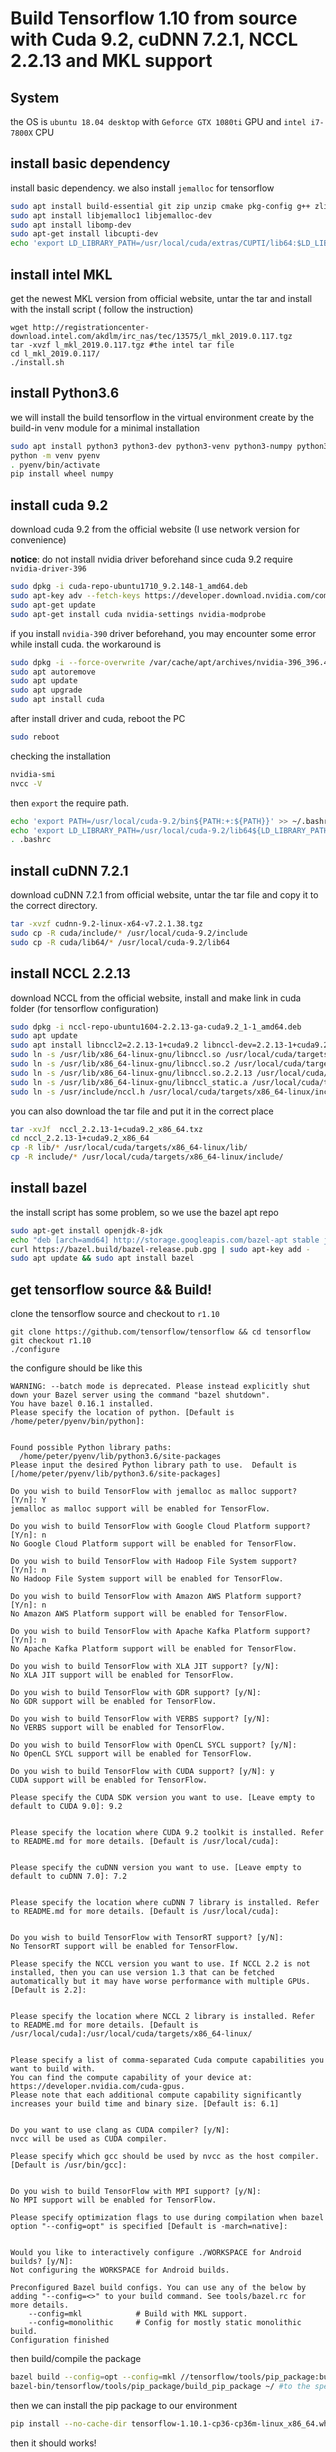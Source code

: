 * Build Tensorflow 1.10 from source with Cuda 9.2, cuDNN 7.2.1, NCCL 2.2.13 and MKL support
** System 
   the OS is =ubuntu 18.04 desktop= with =Geforce GTX 1080ti= GPU and =intel i7-7800X= CPU

** install basic dependency
   install basic dependency. 
   we also install =jemalloc= for tensorflow

#+BEGIN_SRC sh
sudo apt install build-essential git zip unzip cmake pkg-config g++ zlib1g-dev curl
sudo apt install libjemalloc1 libjemalloc-dev
sudo apt install libomp-dev
sudo apt-get install libcupti-dev
echo 'export LD_LIBRARY_PATH=/usr/local/cuda/extras/CUPTI/lib64:$LD_LIBRARY_PATH' >> ~/.bashrc
#+END_SRC
   
** install intel MKL 
   get the newest MKL version from official website, 
   untar the tar and install with the install script (
   follow the instruction)
#+BEGIN_SRC 
wget http://registrationcenter-download.intel.com/akdlm/irc_nas/tec/13575/l_mkl_2019.0.117.tgz
tar -xvzf l_mkl_2019.0.117.tgz #the intel tar file
cd l_mkl_2019.0.117/
./install.sh 
#+END_SRC

** install Python3.6
   we will install the build tensorflow in the virtual environment 
   create by the build-in venv module for a minimal installation

#+BEGIN_SRC sh
sudo apt install python3 python3-dev python3-venv python3-numpy python3-wheel
python -m venv pyenv
. pyenv/bin/activate
pip install wheel numpy
#+END_SRC

** install cuda 9.2
   download cuda 9.2 from the official website (I use network version for convenience) 

   *notice*: do not install nvidia driver beforehand since 
   cuda 9.2 require =nvidia-driver-396=

#+BEGIN_SRC sh
sudo dpkg -i cuda-repo-ubuntu1710_9.2.148-1_amd64.deb
sudo apt-key adv --fetch-keys https://developer.download.nvidia.com/compute/cuda/repos/ubuntu1710/x86_64/7fa2af80.pub
sudo apt-get update      
sudo apt-get install cuda nvidia-settings nvidia-modprobe
#+END_SRC

   if you install =nvidia-390= driver beforehand, 
   you may encounter some error while install cuda. 
   the workaround is

#+BEGIN_SRC sh
sudo dpkg -i --force-overwrite /var/cache/apt/archives/nvidia-396_396.44-0ubuntu1_amd64.deb
sudo apt autoremove
sudo apt update      
sudo apt upgrade     
sudo apt install cuda
#+END_SRC

   after install driver and cuda, reboot the PC

#+BEGIN_SRC sh
sudo reboot
#+END_SRC

   checking the installation 

#+BEGIN_SRC sh
nvidia-smi
nvcc -V
#+END_SRC

   then =export= the require path.

#+BEGIN_SRC sh
echo 'export PATH=/usr/local/cuda-9.2/bin${PATH:+:${PATH}}' >> ~/.bashrc
echo 'export LD_LIBRARY_PATH=/usr/local/cuda-9.2/lib64${LD_LIBRARY_PATH:+:${LD_LIBRARY_PATH}}' >> ~/.bashrc
. .bashrc 
#+END_SRC

** install cuDNN 7.2.1
   download cuDNN 7.2.1 from official website, 
   untar the tar file and copy it to the correct directory.

#+BEGIN_SRC sh
tar -xvzf cudnn-9.2-linux-x64-v7.2.1.38.tgz 
sudo cp -R cuda/include/* /usr/local/cuda-9.2/include
sudo cp -R cuda/lib64/* /usr/local/cuda-9.2/lib64
#+END_SRC

** install NCCL 2.2.13
   download NCCL from the official website, install 
   and make link in cuda folder (for tensorflow configuration)

#+BEGIN_SRC sh
sudo dpkg -i nccl-repo-ubuntu1604-2.2.13-ga-cuda9.2_1-1_amd64.deb 
sudo apt update
sudo apt install libnccl2=2.2.13-1+cuda9.2 libnccl-dev=2.2.13-1+cuda9.2
sudo ln -s /usr/lib/x86_64-linux-gnu/libnccl.so /usr/local/cuda/targets/x86_64-linux/lib/libnccl.so            
sudo ln -s /usr/lib/x86_64-linux-gnu/libnccl.so.2 /usr/local/cuda/targets/x86_64-linux/lib/libnccl.so.2        
sudo ln -s /usr/lib/x86_64-linux-gnu/libnccl.so.2.2.13 /usr/local/cuda/targets/x86_64-linux/lib/libnccl.so.2.2.
sudo ln -s /usr/lib/x86_64-linux-gnu/libnccl_static.a /usr/local/cuda/targets/x86_64-linux/lib/libnccl_static.a
sudo ln -s /usr/include/nccl.h /usr/local/cuda/targets/x86_64-linux/include/nccl.h
#+END_SRC

   you can also download the tar file and put it in the correct place

#+BEGIN_SRC sh
tar -xvJf  nccl_2.2.13-1+cuda9.2_x86_64.txz 
cd nccl_2.2.13-1+cuda9.2_x86_64
cp -R lib/* /usr/local/cuda/targets/x86_64-linux/lib/
cp -R include/* /usr/local/cuda/targets/x86_64-linux/include/
#+END_SRC

** install bazel 
   the install script has some problem, so we use the bazel apt repo

#+BEGIN_SRC sh
sudo apt-get install openjdk-8-jdk
echo "deb [arch=amd64] http://storage.googleapis.com/bazel-apt stable jdk1.8" | sudo tee /etc/apt/sources.list.d/bazel.list
curl https://bazel.build/bazel-release.pub.gpg | sudo apt-key add -
sudo apt update && sudo apt install bazel
#+END_SRC
** get tensorflow source && Build!
   clone the tensorflow source and checkout to =r1.10=

#+BEGIN_SRC 
git clone https://github.com/tensorflow/tensorflow && cd tensorflow
git checkout r1.10
./configure
#+END_SRC

   the configure should be like this

#+BEGIN_EXAMPLE
WARNING: --batch mode is deprecated. Please instead explicitly shut down your Bazel server using the command "bazel shutdown".
You have bazel 0.16.1 installed.
Please specify the location of python. [Default is /home/peter/pyenv/bin/python]: 


Found possible Python library paths:
  /home/peter/pyenv/lib/python3.6/site-packages
Please input the desired Python library path to use.  Default is [/home/peter/pyenv/lib/python3.6/site-packages]

Do you wish to build TensorFlow with jemalloc as malloc support? [Y/n]: Y
jemalloc as malloc support will be enabled for TensorFlow.

Do you wish to build TensorFlow with Google Cloud Platform support? [Y/n]: n
No Google Cloud Platform support will be enabled for TensorFlow.

Do you wish to build TensorFlow with Hadoop File System support? [Y/n]: n
No Hadoop File System support will be enabled for TensorFlow.

Do you wish to build TensorFlow with Amazon AWS Platform support? [Y/n]: n
No Amazon AWS Platform support will be enabled for TensorFlow.

Do you wish to build TensorFlow with Apache Kafka Platform support? [Y/n]: n
No Apache Kafka Platform support will be enabled for TensorFlow.

Do you wish to build TensorFlow with XLA JIT support? [y/N]: 
No XLA JIT support will be enabled for TensorFlow.

Do you wish to build TensorFlow with GDR support? [y/N]: 
No GDR support will be enabled for TensorFlow.

Do you wish to build TensorFlow with VERBS support? [y/N]: 
No VERBS support will be enabled for TensorFlow.

Do you wish to build TensorFlow with OpenCL SYCL support? [y/N]: 
No OpenCL SYCL support will be enabled for TensorFlow.

Do you wish to build TensorFlow with CUDA support? [y/N]: y
CUDA support will be enabled for TensorFlow.

Please specify the CUDA SDK version you want to use. [Leave empty to default to CUDA 9.0]: 9.2


Please specify the location where CUDA 9.2 toolkit is installed. Refer to README.md for more details. [Default is /usr/local/cuda]: 


Please specify the cuDNN version you want to use. [Leave empty to default to cuDNN 7.0]: 7.2


Please specify the location where cuDNN 7 library is installed. Refer to README.md for more details. [Default is /usr/local/cuda]:


Do you wish to build TensorFlow with TensorRT support? [y/N]: 
No TensorRT support will be enabled for TensorFlow.

Please specify the NCCL version you want to use. If NCCL 2.2 is not installed, then you can use version 1.3 that can be fetched automatically but it may have worse performance with multiple GPUs. [Default is 2.2]: 


Please specify the location where NCCL 2 library is installed. Refer to README.md for more details. [Default is /usr/local/cuda]:/usr/local/cuda/targets/x86_64-linux/


Please specify a list of comma-separated Cuda compute capabilities you want to build with.
You can find the compute capability of your device at: https://developer.nvidia.com/cuda-gpus.
Please note that each additional compute capability significantly increases your build time and binary size. [Default is: 6.1]


Do you want to use clang as CUDA compiler? [y/N]: 
nvcc will be used as CUDA compiler.

Please specify which gcc should be used by nvcc as the host compiler. [Default is /usr/bin/gcc]: 


Do you wish to build TensorFlow with MPI support? [y/N]: 
No MPI support will be enabled for TensorFlow.

Please specify optimization flags to use during compilation when bazel option "--config=opt" is specified [Default is -march=native]: 


Would you like to interactively configure ./WORKSPACE for Android builds? [y/N]: 
Not configuring the WORKSPACE for Android builds.

Preconfigured Bazel build configs. You can use any of the below by adding "--config=<>" to your build command. See tools/bazel.rc for more details.
	--config=mkl         	# Build with MKL support.
	--config=monolithic  	# Config for mostly static monolithic build.
Configuration finished
#+END_EXAMPLE

   then build/compile the package

#+BEGIN_SRC sh
bazel build --config=opt --config=mkl //tensorflow/tools/pip_package:build_pip_package
bazel-bin/tensorflow/tools/pip_package/build_pip_package ~/ #to the specific folder, I use home dir
#+END_SRC

   then we can install the pip package to our environment

#+BEGIN_SRC sh
pip install --no-cache-dir tensorflow-1.10.1-cp36-cp36m-linux_x86_64.whl 
#+END_SRC

   then it should works!

#+BEGIN_SRC python
import tensorflow as tf
sess = tf.Session()
print('Sucess!!')
#+END_SRC

** Reference
   [[https://github.com/yaroslavvb/tensorflow-community-wheels/issues/73]]

   [[http://www.python36.com/how-to-install-tensorflow-gpu-with-cuda-9-2-for-python-on-ubuntu/2/]]

   [[https://docs.bazel.build/versions/master/install-ubuntu.html][bazel]]

   [[https://devtalk.nvidia.com/default/topic/1038392/nvidia-390-driver-error-during-installation-on-ubuntu-18-04/][driver issue]]

   [[https://www.tensorflow.org/install/install_linux#tensorflow_gpu_support][tf official]]

   [[https://medium.com/@omar.merghany95/how-to-install-tensorflow-gpu-with-cuda-toolkit-9-0-and-cudnn-7-2-1-on-aws-ec2-ubuntu-16-04-c46b469a7358]]

   [[https://medium.com/@zhanwenchen/speed-up-learning-by-building-tensorflow-gpu-from-source-on-ubuntu-d03bb4e06b23]]

   [[https://medium.com/@zhanwenchen/install-cuda-and-cudnn-for-tensorflow-gpu-on-ubuntu-79306e4ac04e]]

   [[https://www.pugetsystems.com/labs/hpc/How-to-install-CUDA-9-2-on-Ubuntu-18-04-1184/#step-2-get-the-right-nvidia-driver-installed]]

